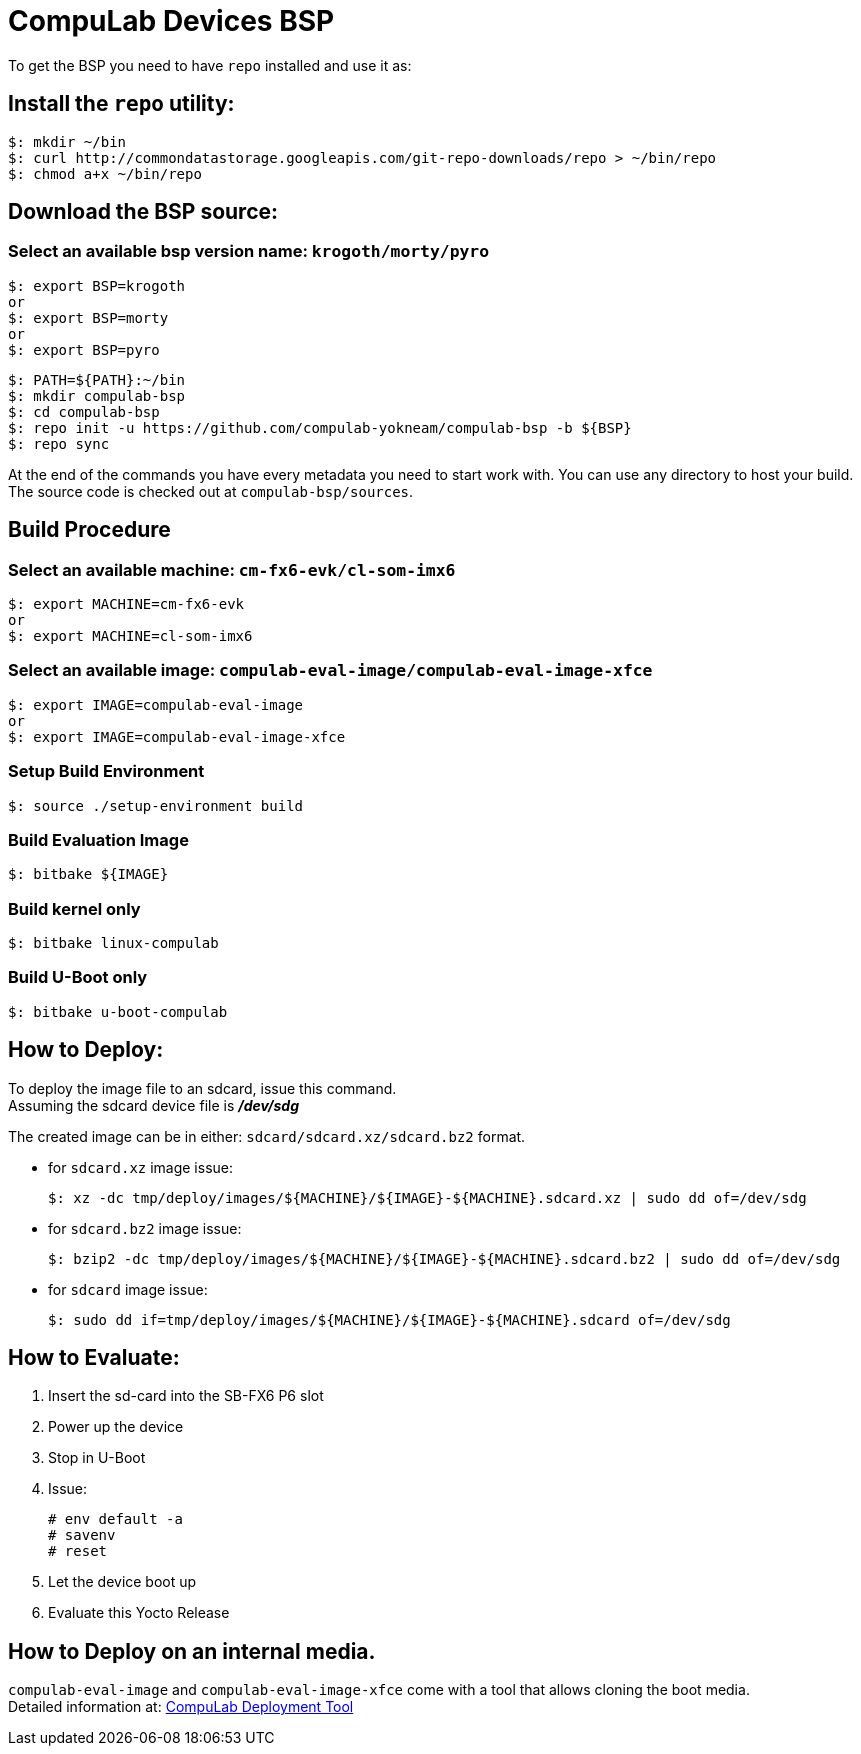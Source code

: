 # CompuLab Devices BSP

To get the BSP you need to have `repo` installed and use it as:

## Install the `repo` utility:

[source,console]
$: mkdir ~/bin
$: curl http://commondatastorage.googleapis.com/git-repo-downloads/repo > ~/bin/repo
$: chmod a+x ~/bin/repo

## Download the BSP source:
### Select an available bsp version name: `krogoth/morty/pyro`
[source,console]
$: export BSP=krogoth
or
$: export BSP=morty
or
$: export BSP=pyro

[source,console]
$: PATH=${PATH}:~/bin
$: mkdir compulab-bsp
$: cd compulab-bsp
$: repo init -u https://github.com/compulab-yokneam/compulab-bsp -b ${BSP}
$: repo sync

At the end of the commands you have every metadata you need to start work with.
You can use any directory to host your build. The source code is checked out at `compulab-bsp/sources`.

## Build Procedure
### Select an available machine: `cm-fx6-evk/cl-som-imx6`
[source,console]
$: export MACHINE=cm-fx6-evk
or
$: export MACHINE=cl-som-imx6

### Select an available image: `compulab-eval-image/compulab-eval-image-xfce`
[source,console]
$: export IMAGE=compulab-eval-image
or
$: export IMAGE=compulab-eval-image-xfce

### Setup Build Environment
[source,console]
$: source ./setup-environment build

### Build Evaluation Image
[source,console]
$: bitbake ${IMAGE}

### Build kernel only

[source,console]
$: bitbake linux-compulab

### Build U-Boot only

[source,console]
$: bitbake u-boot-compulab

## How to Deploy:
[%hardbreaks]
To deploy the image file to an sdcard, issue this command. 
Assuming the sdcard device file is *_/dev/sdg_*

The created image can be in either: `sdcard/sdcard.xz/sdcard.bz2` format. + 

* for `sdcard.xz` image issue:
[source,console]
$: xz -dc tmp/deploy/images/${MACHINE}/${IMAGE}-${MACHINE}.sdcard.xz | sudo dd of=/dev/sdg

* for `sdcard.bz2` image issue:
[source,console]
$: bzip2 -dc tmp/deploy/images/${MACHINE}/${IMAGE}-${MACHINE}.sdcard.bz2 | sudo dd of=/dev/sdg

* for `sdcard` image issue:
[source,console]
$: sudo dd if=tmp/deploy/images/${MACHINE}/${IMAGE}-${MACHINE}.sdcard of=/dev/sdg

## How to Evaluate:
. Insert the sd-card into the SB-FX6 P6 slot
. Power up the device
. Stop in U-Boot
. Issue:
[%hardbreaks]
[source,console]
# env default -a
# savenv
# reset
. Let the device boot up
. Evaluate this Yocto Release

## How to Deploy on an internal media.
`compulab-eval-image` and `compulab-eval-image-xfce` come with a tool that allows cloning the boot media. +
Detailed information at: https://github.com/compulab-yokneam/Documentation/blob/master/cl-deploy/README.adoc#compulab-deployment-tool[CompuLab Deployment Tool]
